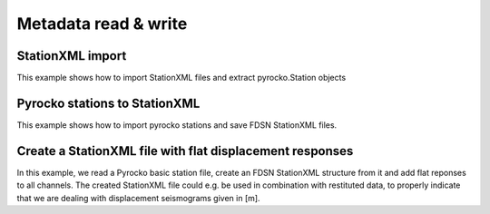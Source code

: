 Metadata read & write
=====================


StationXML import
-----------------
This example shows how to import StationXML files and extract pyrocko.Station objects

.. literalinclude :: /../../examples/station_from_XML.py
    :language: python


Pyrocko stations to StationXML
------------------------------
This example shows how to import pyrocko stations and save FDSN StationXML files.

.. literalinclude :: /../../examples/stations_pyr2xml.py
    :language: python


Create a StationXML file with flat displacement responses
---------------------------------------------------------

In this example, we read a Pyrocko basic station file, create an FDSN
StationXML structure from it and add flat reponses to all channels. The created
StationXML file could e.g. be used in combination with restituted data, to
properly indicate that we are dealing with displacement seismograms given in
[m].

.. literalinclude :: /../../examples/make_flat_stationxml.py
